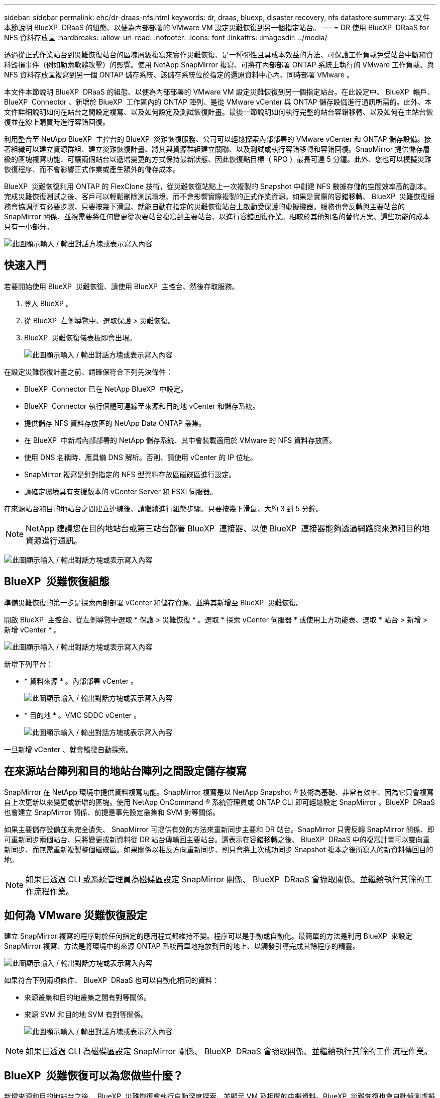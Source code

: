 ---
sidebar: sidebar 
permalink: ehc/dr-draas-nfs.html 
keywords: dr, draas, bluexp, disaster recovery, nfs datastore 
summary: 本文件本節說明 BlueXP  DRaaS 的組態、以便為內部部署的 VMware VM 設定災難恢復到另一個指定站台。 
---
= DR 使用 BlueXP  DRaaS for NFS 資料存放區
:hardbreaks:
:allow-uri-read: 
:nofooter: 
:icons: font
:linkattrs: 
:imagesdir: ../media/


[role="lead"]
透過從正式作業站台到災難恢復站台的區塊層級複寫來實作災難恢復、是一種彈性且具成本效益的方法、可保護工作負載免受站台中斷和資料毀損事件（例如勒索軟體攻擊）的影響。使用 NetApp SnapMirror 複寫、可將在內部部署 ONTAP 系統上執行的 VMware 工作負載、與 NFS 資料存放區複寫到另一個 ONTAP 儲存系統、該儲存系統位於指定的還原資料中心內、同時部署 VMware 。

本文件本節說明 BlueXP  DRaaS 的組態、以便為內部部署的 VMware VM 設定災難恢復到另一個指定站台。在此設定中、 BlueXP  帳戶、 BlueXP  Connector 、新增於 BlueXP  工作區內的 ONTAP 陣列、是從 VMware vCenter 與 ONTAP 儲存設備進行通訊所需的。此外、本文件詳細說明如何在站台之間設定複寫、以及如何設定及測試恢復計畫。最後一節說明如何執行完整的站台容錯移轉、以及如何在主站台恢復並在線上購買時進行容錯回復。

利用整合至 NetApp BlueXP  主控台的 BlueXP  災難恢復服務、公司可以輕鬆探索內部部署的 VMware vCenter 和 ONTAP 儲存設備。接著組織可以建立資源群組、建立災難恢復計畫、將其與資源群組建立關聯、以及測試或執行容錯移轉和容錯回復。SnapMirror 提供儲存層級的區塊複寫功能、可讓兩個站台以遞增變更的方式保持最新狀態、因此恢復點目標（ RPO ）最長可達 5 分鐘。此外、您也可以模擬災難恢復程序、而不會影響正式作業或產生額外的儲存成本。

BlueXP  災難恢復利用 ONTAP 的 FlexClone 技術，從災難恢復站點上一次複製的 Snapshot 中創建 NFS 數據存儲的空間效率高的副本。完成災難恢復測試之後、客戶可以輕鬆刪除測試環境、而不會影響實際複製的正式作業資源。如果是實際的容錯移轉、 BlueXP  災難恢復服務會協調所有必要步驟、只要按幾下滑鼠、就能自動在指定的災難恢復站台上啟動受保護的虛擬機器。服務也會反轉與主要站台的 SnapMirror 關係、並視需要將任何變更從次要站台複寫到主要站台、以進行容錯回復作業。相較於其他知名的替代方案、這些功能的成本只有一小部分。

image:dr-draas-nfs-image1.png["此圖顯示輸入 / 輸出對話方塊或表示寫入內容"]



== 快速入門

若要開始使用 BlueXP  災難恢復、請使用 BlueXP  主控台、然後存取服務。

. 登入 BlueXP 。
. 從 BlueXP  左側導覽中、選取保護 > 災難恢復。
. BlueXP  災難恢復儀表板即會出現。
+
image:dr-draas-nfs-image2.png["此圖顯示輸入 / 輸出對話方塊或表示寫入內容"]



在設定災難恢復計畫之前、請確保符合下列先決條件：

* BlueXP  Connector 已在 NetApp BlueXP  中設定。
* BlueXP  Connector 執行個體可連線至來源和目的地 vCenter 和儲存系統。
* 提供儲存 NFS 資料存放區的 NetApp Data ONTAP 叢集。
* 在 BlueXP  中新增內部部署的 NetApp 儲存系統、其中會裝載適用於 VMware 的 NFS 資料存放區。
* 使用 DNS 名稱時、應具備 DNS 解析。否則、請使用 vCenter 的 IP 位址。
* SnapMirror 複寫是針對指定的 NFS 型資料存放區磁碟區進行設定。
* 請確定環境具有支援版本的 vCenter Server 和 ESXi 伺服器。


在來源站台和目的地站台之間建立連線後、請繼續進行組態步驟、只要按幾下滑鼠、大約 3 到 5 分鐘。


NOTE: NetApp 建議您在目的地站台或第三站台部署 BlueXP  連接器、以便 BlueXP  連接器能夠透過網路與來源和目的地資源進行通訊。

image:dr-draas-nfs-image3.png["此圖顯示輸入 / 輸出對話方塊或表示寫入內容"]



== BlueXP  災難恢復組態

準備災難恢復的第一步是探索內部部署 vCenter 和儲存資源、並將其新增至 BlueXP  災難恢復。

開啟 BlueXP  主控台、從左側導覽中選取 * 保護 > 災難恢復 * 。選取 * 探索 vCenter 伺服器 * 或使用上方功能表、選取 * 站台 > 新增 > 新增 vCenter * 。

image:dr-draas-nfs-image4.png["此圖顯示輸入 / 輸出對話方塊或表示寫入內容"]

新增下列平台：

* * 資料來源 * 。內部部署 vCenter 。
+
image:dr-draas-nfs-image5.png["此圖顯示輸入 / 輸出對話方塊或表示寫入內容"]

* * 目的地 * 。VMC SDDC vCenter 。
+
image:dr-draas-nfs-image6.png["此圖顯示輸入 / 輸出對話方塊或表示寫入內容"]



一旦新增 vCenter 、就會觸發自動探索。



== 在來源站台陣列和目的地站台陣列之間設定儲存複寫

SnapMirror 在 NetApp 環境中提供資料複寫功能。SnapMirror 複寫是以 NetApp Snapshot ® 技術為基礎、非常有效率、因為它只會複寫自上次更新以來變更或新增的區塊。使用 NetApp OnCommand ® 系統管理員或 ONTAP CLI 即可輕鬆設定 SnapMirror 。BlueXP  DRaaS 也會建立 SnapMirror 關係、前提是事先設定叢集和 SVM 對等關係。

如果主要儲存設備並未完全遺失、 SnapMirror 可提供有效的方法來重新同步主要和 DR 站台。SnapMirror 只需反轉 SnapMirror 關係、即可重新同步兩個站台、只將變更或新資料從 DR 站台傳輸回主要站台。這表示在容錯移轉之後、 BlueXP  DRaaS 中的複寫計畫可以雙向重新同步、而無需重新複製整個磁碟區。如果關係以相反方向重新同步、則只會將上次成功同步 Snapshot 複本之後所寫入的新資料傳回目的地。


NOTE: 如果已透過 CLI 或系統管理員為磁碟區設定 SnapMirror 關係、 BlueXP  DRaaS 會擷取關係、並繼續執行其餘的工作流程作業。



== 如何為 VMware 災難恢復設定

建立 SnapMirror 複寫的程序對於任何指定的應用程式都維持不變。程序可以是手動或自動化。最簡單的方法是利用 BlueXP  來設定 SnapMirror 複寫、方法是將環境中的來源 ONTAP 系統簡單地拖放到目的地上、以觸發引導完成其餘程序的精靈。

image:dr-draas-nfs-image7.png["此圖顯示輸入 / 輸出對話方塊或表示寫入內容"]

如果符合下列兩項條件、 BlueXP  DRaaS 也可以自動化相同的資料：

* 來源叢集和目的地叢集之間有對等關係。
* 來源 SVM 和目的地 SVM 有對等關係。
+
image:dr-draas-nfs-image8.png["此圖顯示輸入 / 輸出對話方塊或表示寫入內容"]




NOTE: 如果已透過 CLI 為磁碟區設定 SnapMirror 關係、 BlueXP  DRaaS 會擷取關係、並繼續執行其餘的工作流程作業。



== BlueXP  災難恢復可以為您做些什麼？

新增來源和目的地站台之後、 BlueXP  災難恢復會執行自動深度探索、並顯示 VM 及相關的中繼資料。BlueXP  災難恢復也會自動偵測虛擬機器所使用的網路和連接埠群組、並填入這些群組。

image:dr-draas-nfs-image9.png["此圖顯示輸入 / 輸出對話方塊或表示寫入內容"]

新增站台之後、 VM 就可以分組到資源群組中。BlueXP  災難恢復資源群組可讓您將一組相關的 VM 分組為邏輯群組、其中包含可在恢復時執行的開機順序和開機延遲。若要開始建立資源群組、請瀏覽至 * 資源群組 * 、然後按一下 * 建立新資源群組 * 。

image:dr-draas-nfs-image10.png["此圖顯示輸入 / 輸出對話方塊或表示寫入內容"]

image:dr-draas-nfs-image11.png["此圖顯示輸入 / 輸出對話方塊或表示寫入內容"]


NOTE: 您也可以在建立複寫計畫時建立資源群組。

您可以使用簡單的拖放機制、在建立資源群組期間定義或修改 VM 的開機順序。

image:dr-draas-nfs-image12.png["此圖顯示輸入 / 輸出對話方塊或表示寫入內容"]

建立資源群組之後、下一步是建立執行藍圖或計畫、以便在發生災難時恢復虛擬機器和應用程式。如先決條件所述、可事先設定 SnapMirror 複寫、或使用建立複寫計畫時指定的 RPO 和保留計數來設定 DRaaS 。

image:dr-draas-nfs-image13.png["此圖顯示輸入 / 輸出對話方塊或表示寫入內容"]

image:dr-draas-nfs-image14.png["此圖顯示輸入 / 輸出對話方塊或表示寫入內容"]

從下拉式選單中選取來源和目的地 vCenter 平台、然後挑選要納入計畫的資源群組、以及如何還原和開啟應用程式、以及如何對應叢集和網路、以設定複寫計畫。若要定義恢復計畫、請瀏覽至 * 複寫計畫 * 標籤、然後按一下 * 新增計畫 * 。

首先、選取來源 vCenter 、然後選取目的地 vCenter 。

image:dr-draas-nfs-image15.png["此圖顯示輸入 / 輸出對話方塊或表示寫入內容"]

下一步是選取現有的資源群組。如果未建立任何資源群組、則精靈會協助根據還原目標將所需的虛擬機器分組（基本上是建立功能性資源群組）。這也有助於定義應用程式虛擬機器還原的操作順序。

image:dr-draas-nfs-image16.png["此圖顯示輸入 / 輸出對話方塊或表示寫入內容"]


NOTE: 資源群組可讓您使用拖放功能來設定開機順序。它可用來輕鬆修改 VM 在恢復過程中開機的順序。


NOTE: 資源群組中的每個虛擬機器都會根據順序依序啟動。同時啟動兩個資源群組。

以下螢幕擷取畫面顯示如果未事先建立資源群組、則可根據組織需求篩選虛擬機器或特定資料存放區的選項。

image:dr-draas-nfs-image17.png["此圖顯示輸入 / 輸出對話方塊或表示寫入內容"]

選取資源群組後、請建立容錯移轉對應。在此步驟中、指定來源環境中的資源如何對應到目的地。這包括運算資源、虛擬網路。IP 自訂、指令碼前後、開機延遲、應用程式一致性等。如需詳細資訊link:https://docs.netapp.com/us-en/bluexp-disaster-recovery/use/drplan-create.html#select-applications-to-replicate-and-assign-resource-groups["建立複寫計畫"]、請參閱。

image:dr-draas-nfs-image18.png["此圖顯示輸入 / 輸出對話方塊或表示寫入內容"]


NOTE: 根據預設、測試和容錯移轉作業會使用相同的對應參數。若要為測試環境設定不同的對應、請在取消勾選核取方塊後、選取測試對應選項、如下所示：

image:dr-draas-nfs-image19.png["此圖顯示輸入 / 輸出對話方塊或表示寫入內容"]

資源對應完成後、請按一下「下一步」。

image:dr-draas-nfs-image20.png["此圖顯示輸入 / 輸出對話方塊或表示寫入內容"]

選取週期類型。簡單來說、請選取移轉（使用容錯移轉進行一次移轉）或循環持續複寫選項。在此逐步解說中、會選取「複寫」選項。

image:dr-draas-nfs-image21.png["此圖顯示輸入 / 輸出對話方塊或表示寫入內容"]

完成後、請檢閱建立的對應、然後按一下 * 新增計畫 * 。


NOTE: 不同磁碟區和 SVM 的 VM 可以納入複寫計畫中。BlueXP  災難恢復會根據 VM 的放置（無論是位於同一磁碟區或同一 SVM 內的獨立磁碟區、在不同 SVM 上分隔磁碟區）而建立一致性群組快照。

image:dr-draas-nfs-image22.png["此圖顯示輸入 / 輸出對話方塊或表示寫入內容"]

image:dr-draas-nfs-image23.png["此圖顯示輸入 / 輸出對話方塊或表示寫入內容"]

BlueXP  DRaaS 包含下列工作流程：

* 測試容錯移轉（包括定期自動模擬）
* 清理容錯移轉測試
* 容錯移轉
* 容錯回復




== 測試容錯移轉

BlueXP  DRaaS 中的測試容錯移轉是一種作業程序、可讓 VMware 管理員在不中斷正式作業環境的情況下、完全驗證其還原計畫。

image:dr-draas-nfs-image24.png["此圖顯示輸入 / 輸出對話方塊或表示寫入內容"]

BlueXP  DRaaS 整合了將快照選為測試容錯移轉作業的選用功能。此功能可讓 VMware 管理員驗證環境中最近所做的任何變更、是否都會複寫到目的地站台、因此在測試期間會出現。這些變更包括 VM 客體作業系統的修補程式

image:dr-draas-nfs-image25.png["此圖顯示輸入 / 輸出對話方塊或表示寫入內容"]

當 VMware 管理員執行測試容錯移轉作業時、 BlueXP  DRaaS 會自動執行下列工作：

* 觸發 SnapMirror 關係、以更新目的地站台上的儲存設備、以及正式作業站台最近所做的任何變更。
* 在 DR 儲存陣列上建立 FlexVol 磁碟區的 NetApp FlexClone 磁碟區。
* 將 FlexClone 磁碟區中的 NFS 資料存放區連線至 DR 站台上的 ESXi 主機。
* 將 VM 網路介面卡連線至對應期間指定的測試網路。
* 依照 DR 站台上為網路定義的方式、重新設定 VM 來賓作業系統網路設定。
* 執行已儲存在複寫計畫中的任何自訂命令。
* 依複寫計畫中定義的順序開啟虛擬機器電源。
+
image:dr-draas-nfs-image26.png["此圖顯示輸入 / 輸出對話方塊或表示寫入內容"]





== 清理容錯移轉測試作業

在複寫計畫測試完成、 VMware 管理員回應清理提示後、就會執行清理容錯移轉測試作業。

image:dr-draas-nfs-image27.png["此圖顯示輸入 / 輸出對話方塊或表示寫入內容"]

此動作會將虛擬機器（ VM ）和複寫計畫的狀態重設為就緒狀態。

當 VMware 管理員執行恢復作業時、 BlueXP  DRaaS 會完成下列程序：

. 它會在用於測試的 FlexClone 複本中關閉每個恢復的 VM 。
. 它會刪除用於在測試期間呈現已恢復虛擬機器的 FlexClone Volume 。




== 計畫性移轉與容錯移轉

BlueXP  DRaaS 有兩種方法可執行真正的容錯移轉：規劃移轉和容錯移轉。第一種方法是規劃移轉、將 VM 關機和儲存複寫同步整合到程序中、以恢復或有效地將 VM 移到目的地站台。計畫性移轉需要存取來源站台。第二種方法是容錯移轉、這是一種計畫性 / 非計畫性的容錯移轉、可從上次能夠完成的儲存複寫間隔、在目的地站台上還原 VM 。根據解決方案中設計的 RPO 、災難恢復案例中可能會有部分資料遺失。

image:dr-draas-nfs-image28.png["此圖顯示輸入 / 輸出對話方塊或表示寫入內容"]

當 VMware 管理員執行容錯移轉作業時、 BlueXP  DRaaS 會自動執行下列工作：

* 中斷並容錯移轉 NetApp SnapMirror 關係。
* 將複寫的 NFS 資料存放區連接到 DR 站台的 ESXi 主機。
* 將 VM 網路介面卡連接到適當的目的地站台網路。
* 重新設定目標站台上為網路定義的 VM 客體作業系統網路設定。
* 執行已儲存在複寫計畫中的任何自訂命令（如果有）。
* 依複寫計畫中定義的順序開啟虛擬機器電源。


image:dr-draas-nfs-image29.png["此圖顯示輸入 / 輸出對話方塊或表示寫入內容"]



== 容錯回復

容錯回復是一種選擇性的程序、可在恢復後還原來源和目的地站台的原始組態。

image:dr-draas-nfs-image30.png["此圖顯示輸入 / 輸出對話方塊或表示寫入內容"]

VMware 管理員可以在準備好將服務還原至原始來源站台時、設定並執行容錯回復程序。

* 附註： * BlueXP  DRaaS 會在還原複寫方向之前、將任何變更複寫回原始來源虛擬機器。此程序從已完成容錯移轉至目標的關係開始、並涉及下列步驟：

* 將卸載並取消註冊目的地站台上的虛擬機器和磁碟區。
* 中斷原始來源上的 SnapMirror 關係會中斷、使其讀取 / 寫入。
* 重新同步 SnapMirror 關係以反轉複寫。
* 將磁碟區掛載到來源、開啟電源並登錄來源虛擬機器。


如需存取及設定 BlueXP  DRaaS 的詳細資訊，請參閱link:https://docs.netapp.com/us-en/bluexp-disaster-recovery/get-started/dr-intro.html["瞭解適用於 VMware 的 BlueXP  災難恢復"]。



== 監控與儀表板

從 BlueXP  或 ONTAP CLI 、您可以監控適當資料存放區磁碟區的複寫健全狀況狀態、並可透過工作監控來追蹤容錯移轉或測試容錯移轉的狀態。

image:dr-draas-nfs-image31.png["此圖顯示輸入 / 輸出對話方塊或表示寫入內容"]


NOTE: 如果某個工作目前正在進行或排入佇列中、而您想要停止該工作、則有一個選項可以取消該工作。

透過 BlueXP  災難恢復儀表板、您可以安心地評估災難恢復站台和複寫計畫的狀態。如此一來、系統管理員就能迅速識別健全、中斷連線或降級的站台和計畫。

image:dr-draas-nfs-image32.png["此圖顯示輸入 / 輸出對話方塊或表示寫入內容"]

這是一套功能強大的解決方案、可處理量身打造且自訂的災難恢復計畫。當發生災難並決定啟動 DR 站台時、只要按一下按鈕、就能依照計畫進行容錯移轉或容錯移轉。

若要深入瞭解此程序，請隨時觀看詳細的逐步解說影片或使用link:https://netapp.github.io/bluexp-draas-simulator/?frame-1["解決方案模擬器"]。
